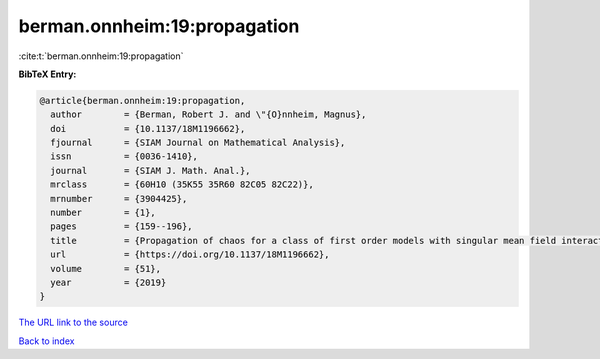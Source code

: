 berman.onnheim:19:propagation
=============================

:cite:t:`berman.onnheim:19:propagation`

**BibTeX Entry:**

.. code-block:: bibtex

   @article{berman.onnheim:19:propagation,
     author        = {Berman, Robert J. and \"{O}nnheim, Magnus},
     doi           = {10.1137/18M1196662},
     fjournal      = {SIAM Journal on Mathematical Analysis},
     issn          = {0036-1410},
     journal       = {SIAM J. Math. Anal.},
     mrclass       = {60H10 (35K55 35R60 82C05 82C22)},
     mrnumber      = {3904425},
     number        = {1},
     pages         = {159--196},
     title         = {Propagation of chaos for a class of first order models with singular mean field interactions},
     url           = {https://doi.org/10.1137/18M1196662},
     volume        = {51},
     year          = {2019}
   }

`The URL link to the source <https://doi.org/10.1137/18M1196662>`__


`Back to index <../By-Cite-Keys.html>`__
